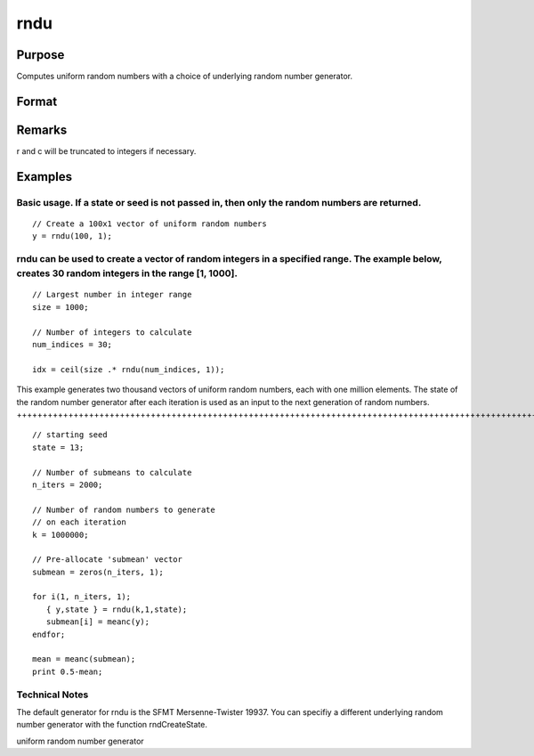 
rndu
==============================================

Purpose
----------------

Computes uniform random numbers with a choice of underlying random number generator.

Format
----------------
.. function:: rndu(r, c)

    :param r: row dimension.
    :type r: Scalar

    :param c: column dimension.
    :type c: Scalar

    :param state: , or opaque vector.
        Scalar case:state = starting seed value. If -1, GAUSS
        computes the starting seed based on the system clock.
        
        Opaque vector case:state = the state vector returned from a previous
        call to one of the rnd random number generators.
    :type state: Optional argument - scalar

    :returns: y (*r x c matrix*) of uniform
        random numbers, 0 <= y < 1.

    :returns: newstate (*Opaque vector*), the updated state.

Remarks
-------

r and c will be truncated to integers if necessary.


Examples
----------------

Basic usage. If a state or seed is not passed in, then only the random numbers are returned.
++++++++++++++++++++++++++++++++++++++++++++++++++++++++++++++++++++++++++++++++++++++++++++

::

    // Create a 100x1 vector of uniform random numbers
    y = rndu(100, 1);

rndu can be used to create a vector of random integers in a specified range. The example below, creates 30 random integers in the range [1, 1000].
++++++++++++++++++++++++++++++++++++++++++++++++++++++++++++++++++++++++++++++++++++++++++++++++++++++++++++++++++++++++++++++++++++++++++++++++++

::

    // Largest number in integer range
    size = 1000; 
    
    // Number of integers to calculate
    num_indices = 30;
    
    idx = ceil(size .* rndu(num_indices, 1));

This example generates two thousand vectors of uniform random 
numbers, each with one million elements. The state of the random 
number generator after each iteration is used as an input to the 
next generation of random numbers.
+++++++++++++++++++++++++++++++++++++++++++++++++++++++++++++++++++++++++++++++++++++++++++++++++++++++++++++++++++++++++++++++++++++++++++++++++++++++++++++++++++++++++++++++++++++++++++++++++++++++++++++++++++++++++++++++++++++

::

    // starting seed
    state = 13;
    
    // Number of submeans to calculate
    n_iters = 2000;
    
    // Number of random numbers to generate
    // on each iteration
    k = 1000000;
    
    // Pre-allocate 'submean' vector
    submean = zeros(n_iters, 1);
     
    for i(1, n_iters, 1);
       { y,state } = rndu(k,1,state);
       submean[i] = meanc(y);
    endfor;
     
    mean = meanc(submean);
    print 0.5-mean;

Technical Notes
+++++++++++++++

The default generator for rndu is the SFMT Mersenne-Twister 19937. You
can specifiy a different underlying random number generator with the
function rndCreateState.

.. seealso:: Functions :func:`rndCreateState`, :func:`rndStateSkip`

uniform random number generator
